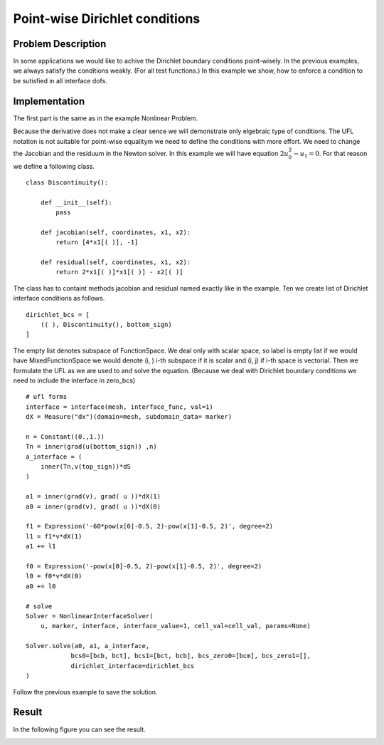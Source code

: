 *******************************
Point-wise Dirichlet conditions
*******************************

Problem Description
###################

In some applications we would like to achive the Dirichlet boundary conditions
point-wisely. In the previous examples, we always satisfy the conditions weakly.
(For all test functions.) In this example we show, how to enforce a condition
to be sutisfied in all interface dofs.

Implementation
##################

The first part is the same as in the example Nonlinear Problem. 

Because the derivative does not make a clear sence we will demonstrate only
elgebraic type of conditions. The UFL notation is not suitable for point-wise
equalitym we need to define the conditions with more effort. We need to change
the Jacobian and the residuum in the Newton solver. In this example we will have
equation :math:`2u_0^2 - u_1 = 0`. For that reason we define a following class.

::

    class Discontinuity():

        def __init__(self):
            pass

        def jacobian(self, coordinates, x1, x2):
            return [4*x1[( )], -1]
        
        def residual(self, coordinates, x1, x2):
            return 2*x1[( )]*x1[( )] - x2[( )]

The class has to containt methods jacobian and residual named exactly like in 
the example. Ten we create list of Dirichlet interface conditions as follows.

::

    dirichlet_bcs = [
        (( ), Discontinuity(), bottom_sign)
    ]

The empty list denotes subspace of FunctionSpace. We deal only with scalar 
space, so label is empty list if we would have MixedFunctionSpace we would
denote (i, ) i-th subspace if it is scalar and (i, j) if i-th space is vectorial.
Then we formulate the UFL as we are used to and solve the equation. (Because
we deal with Dirichlet boundary conditions we need to include the interface
in zero_bcs)

::

    # ufl forms
    interface = interface(mesh, interface_func, val=1)
    dX = Measure("dx")(domain=mesh, subdomain_data= marker)

    n = Constant((0.,1.))
    Tn = inner(grad(u(bottom_sign)) ,n)
    a_interface = (
        inner(Tn,v(top_sign))*dS
    )

    a1 = inner(grad(v), grad( u ))*dX(1)
    a0 = inner(grad(v), grad( u ))*dX(0)

    f1 = Expression('-60*pow(x[0]-0.5, 2)-pow(x[1]-0.5, 2)', degree=2)
    l1 = f1*v*dX(1)
    a1 += l1

    f0 = Expression('-pow(x[0]-0.5, 2)-pow(x[1]-0.5, 2)', degree=2)
    l0 = f0*v*dX(0)
    a0 += l0

    # solve
    Solver = NonlinearInterfaceSolver(
        u, marker, interface, interface_value=1, cell_val=cell_val, params=None)

    Solver.solve(a0, a1, a_interface,
                bcs0=[bcb, bct], bcs1=[bct, bcb], bcs_zero0=[bcm], bcs_zero1=[],
                dirichlet_interface=dirichlet_bcs
    )

Follow the previous example to save the solution. 

Result
##############

In the following figure you can see the result.

.. image:: result.png
    :scale: 75 %